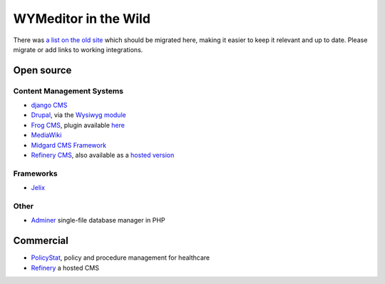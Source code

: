 WYMeditor in the Wild
=====================

There was `a list on the old
site <http://web.archive.org/web/20110723192814/http://www.wymeditor.org/>`_
which should be migrated here, making it easier to keep it relevant and up to
date. Please migrate or add links to working integrations. 

Open source
-----------

Content Management Systems
^^^^^^^^^^^^^^^^^^^^^^^^^^

* `django CMS <https://www.django-cms.org/>`_
* `Drupal <https://github.com/wymeditor/drupal-wymeditor>`_, via the `Wysiwyg
  module <http://drupal.org/project/wysiwyg>`_
* `Frog CMS <http://www.madebyfrog.com/>`_, plugin available `here
  <https://github.com/them/frog_wymeditor/tree>`_
* `MediaWiki <http://www.mediawiki.org/wiki/Extension:MeanEditor>`_
* `Midgard CMS Framework <http://www.midgard-project.org/>`_
* `Refinery CMS <http://refinerycms.com/>`_, also available as a `hosted
  version <http://refineryhq.com/>`_

Frameworks
^^^^^^^^^^

* `Jelix <http://jelix.org/articles/en/manual-1.2/jforms/xml/htmleditor>`_

Other
^^^^^

* `Adminer <http://www.adminer.org/en/plugins/>`_ single-file database manager
  in PHP

Commercial
----------

* `PolicyStat <http://policystat.com/>`_, policy and procedure management for
  healthcare
* `Refinery <http://refineryhq.com/>`_ a hosted CMS
